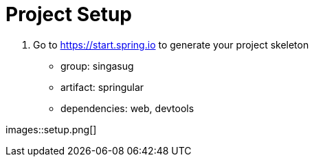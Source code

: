 = Project Setup

1. Go to https://start.spring.io to generate your project skeleton

- group: singasug
- artifact: springular
- dependencies: web, devtools

images::setup.png[]

